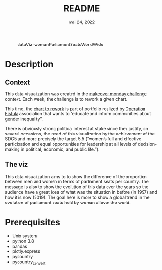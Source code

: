 #+TITLE: README
#+DATE:    mai 24, 2022
#+STARTUP: inlineimages nofold

#+CAPTION: dataViz-womanParliamentSeatsWorldWide
#+NAME:   fig:Sdv-wpsww
[[./render/dataViz-womanParliamentSeatsWorldWide.png]]

* Table of Contents :TOC_3:noexport:
- [[#description][Description]]
  - [[#context][Context]]
  - [[#the-viz][The viz]]
- [[#prerequisites][Prerequisites]]

* Description
** Context
This data visualization was created in the [[https://data.world/makeovermonday][makeover monday challenge]] context. Each week, the challenge is to rework a given chart.

This time, the [[https://data.world/makeovermonday/2020w30][chart to rework]] is part of portfolio realized by [[https://opfistula.org/][Operation Fistula]] association that wants to “educate and inform communities about gender inequality”.

There is obviously strong political interest at stake since they justify, on several occasions, the need of this visualization by the achievement of the SDG5 and more precisely the target 5.5 (“women’s full and effective participation and equal opportunities for leadership at all levels of decision-making in political, economic, and public life.”).
** The viz
This data visualization aims to to show the difference of the proportion between men and women in terms of parliament seats per country. The message is also to show the evolution of this data over the years so the audience have a great idea of what was the situation in before (in 1997) and how it is now (2019). The goal here is more to show a global trend in the evolution of parliament seats held by woman allover the world.

* Prerequisites
- Unix system
- python 3.8
- pandas
- plotly.express
- pycountry
- pycountry_convert
